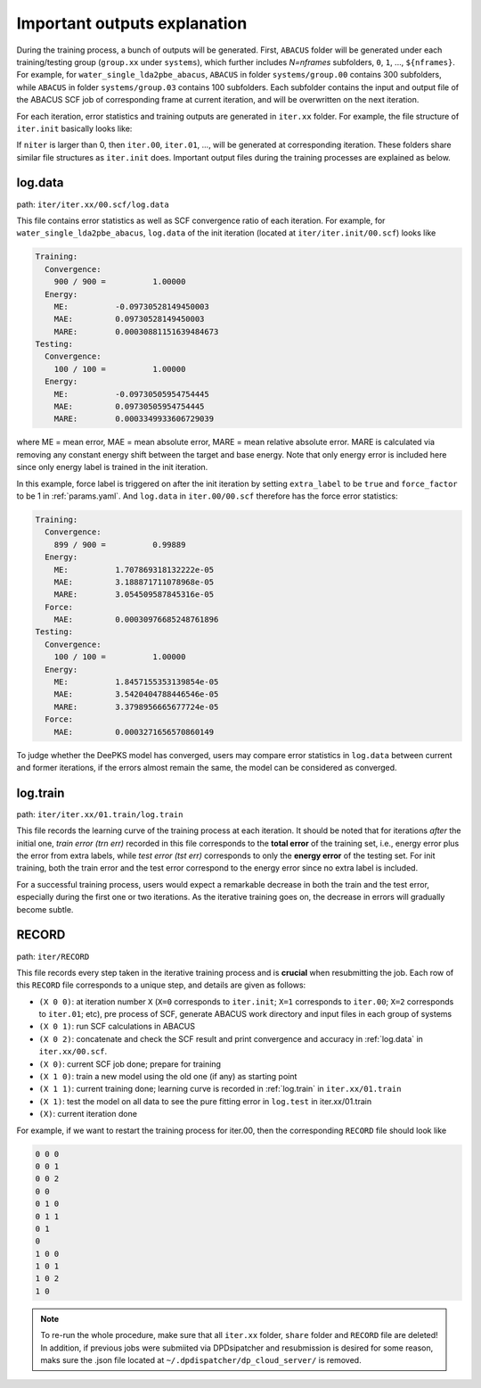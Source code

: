 .. _important-outputs-explanation:

Important outputs explanation
=============================

During the training process, a bunch of outputs will be generated. First, ``ABACUS`` folder will be generated under each training/testing group (``group.xx`` under ``systems``), which further includes *N=nframes* subfolders, ``0``, ``1``, ..., ``${nframes}``. For example, for ``water_single_lda2pbe_abacus``, ``ABACUS`` in folder ``systems/group.00`` contains 300 subfolders, while ``ABACUS`` in folder ``systems/group.03`` contains 100 subfolders. Each subfolder contains the input and output file of the ABACUS SCF job of corresponding frame at current iteration, and will be overwritten on the next iteration.

For each iteration, error statistics and training outputs are generated in ``iter.xx`` folder. For example, the file structure of ``iter.init`` basically looks like:

If ``niter`` is larger than 0, then ``iter.00``, ``iter.01``, ..., will be generated at corresponding iteration. These folders share similar file structures as ``iter.init`` does. Important output files during the training processes are explained as below.

.. _log.data:

log.data
----------

path: ``iter/iter.xx/00.scf/log.data``

This file contains error statistics as well as SCF convergence ratio of each iteration. For example, for ``water_single_lda2pbe_abacus``, ``log.data`` of the init iteration (located at ``iter/iter.init/00.scf``) looks like

.. code-block:: plaintext

  Training:
    Convergence:
      900 / 900 =          1.00000
    Energy:
      ME:          -0.09730528149450003
      MAE:         0.09730528149450003
      MARE:        0.00030881151639484673
  Testing:
    Convergence:
      100 / 100 =          1.00000
    Energy:
      ME:          -0.09730505954754445
      MAE:         0.09730505954754445
      MARE:        0.0003349933606729039

where ME = mean error, MAE = mean absolute error, MARE = mean relative absolute error. MARE is calculated via removing any constant energy shift between the target and base energy. Note that only energy error is included here since only energy label is trained in the init iteration.

In this example, force label is triggered on after the init iteration by setting ``extra_label`` to be ``true`` and ``force_factor`` to be 1 in :ref:`params.yaml`. And ``log.data`` in ``iter.00/00.scf`` therefore has the force error statistics:

.. code-block:: plaintext

  Training:
    Convergence:
      899 / 900 =          0.99889
    Energy:
      ME:          1.707869318132222e-05
      MAE:         3.188871711078968e-05
      MARE:        3.054509587845316e-05
    Force:
      MAE:         0.00030976685248761896
  Testing:
    Convergence:
      100 / 100 =          1.00000
    Energy:
      ME:          1.8457155353139854e-05
      MAE:         3.5420404788446546e-05
      MARE:        3.3798956665677724e-05
    Force:
      MAE:         0.0003271656570860149

To judge whether the DeePKS model has converged, users may compare error statistics in ``log.data`` between current and former iterations, if the errors almost remain the same, the model can be considered as converged. 

.. _log.train:

log.train
------------

path: ``iter/iter.xx/01.train/log.train``

This file records the learning curve of the training process at each iteration. It should be noted that for iterations *after* the initial one, *train error (trn err)* recorded in this file corresponds to the **total error** of the training set, i.e., energy error plus the error from extra labels, while *test error (tst err)* corresponds to only the **energy error** of the testing set. For init training, both the train error and the test error correspond to the energy error since no extra label is included. 

For a successful training process, users would expect a remarkable decrease in both the train and the test error, especially during the first one or two iterations. As the iterative training goes on, the decrease in errors will gradually become subtle. 

RECORD
--------

path: ``iter/RECORD``

This file records every step taken in the iterative training process and is **crucial** when resubmitting the job. Each row of this ``RECORD`` file corresponds to a unique step, and details are given as follows:

- ``(X 0 0)``: at iteration number ``X`` (``X=0`` corresponds to ``iter.init``; ``X=1`` corresponds to ``iter.00``; ``X=2`` corresponds to ``iter.01``; etc), pre process of SCF, generate ABACUS work directory and input files in each group of systems
- ``(X 0 1)``: run SCF calculations in ABACUS 
- ``(X 0 2)``: concatenate and check the SCF result and print convergence and accuracy in :ref:`log.data` in ``iter.xx/00.scf``.
- ``(X 0)``: current SCF job done; prepare for training 
- ``(X 1 0)``: train a new model using the old one (if any) as starting point 
- ``(X 1 1)``: current training done; learning curve is recorded in :ref:`log.train` in ``iter.xx/01.train``
- ``(X 1)``: test the model on all data to see the pure fitting error in ``log.test`` in iter.xx/01.train
- ``(X)``: current iteration done 

For example, if we want to restart the training process for iter.00, then the corresponding ``RECORD`` file should look like

.. code-block:: plaintext

  0 0 0
  0 0 1
  0 0 2
  0 0
  0 1 0
  0 1 1
  0 1
  0
  1 0 0
  1 0 1
  1 0 2
  1 0
  
.. Note::
  
  To re-run the whole procedure, make sure that all ``iter.xx`` folder, ``share`` folder and ``RECORD`` file are deleted! In addition, if previous jobs were submiited via DPDsipatcher and resubmission is desired for some reason, maks sure the .json file located at ``~/.dpdispatcher/dp_cloud_server/`` is removed. 
    

